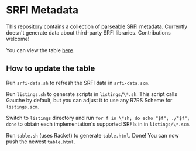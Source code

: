 * SRFI Metadata
This repository contains a collection of parseable [[https://srfi.schemers.org][SRFI]] metadata.
Currently doesn't generate data about third-party SRFI libraries.
Contributions welcome!

You can view the table [[http://htmlpreview.github.io/?https://github.com/schemedoc/srfi-metadata/blob/master/table.html][here]].

** How to update the table
   Run =srfi-data.sh= to refresh the SRFI data in =srfi-data.scm=.

   Run =listings.sh= to generate scripts in =listings/\*.sh=.
   This script calls Gauche by default, but you can adjust it to use
   any R7RS Scheme for =listings.scm=.

   Switch to =listings= directory and run
   =for f in \*sh; do echo "$f"; ./"$f"; done= to obtain each
   implementation's supported SRFIs in in =listings/\*.scm=.

   Run =table.sh= (uses Racket) to generate =table.html=. Done!
   You can now push the newest =table.html=.
